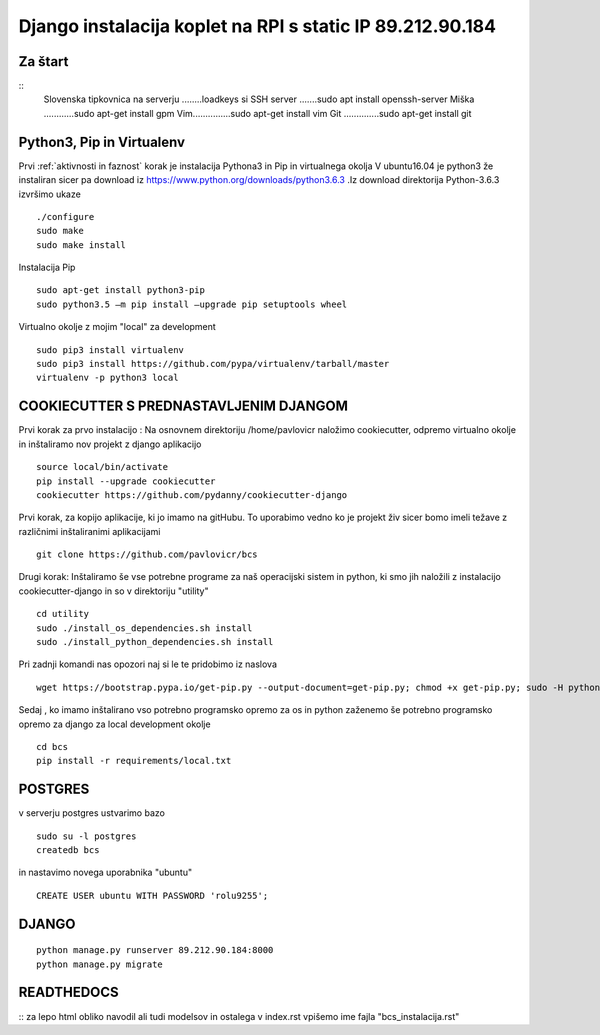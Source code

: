 Django instalacija koplet na RPI s static IP 89.212.90.184
=========================================================


Za štart
^^^^^^^^^^
::
	Slovenska tipkovnica na serverju ........loadkeys si
	SSH server .......sudo apt install openssh-server
	Miška ............sudo apt-get install gpm
	Vim...............sudo apt-get install vim
	Git ..............sudo apt-get install git



Python3, Pip in Virtualenv
^^^^^^^^^^^^^^^^^^^^^^^^^^^^^^^^^^^^^^
Prvi :ref:`aktivnosti in faznost` korak je instalacija Pythona3 in Pip in virtualnega okolja
V ubuntu16.04 je python3 že instaliran sicer pa download iz https://www.python.org/downloads/python3.6.3 .Iz download direktorija Python-3.6.3 izvršimo ukaze
::
	./configure
	sudo make
	sudo make install
Instalacija Pip
::
	sudo apt-get install python3-pip
	sudo python3.5 –m pip install –upgrade pip setuptools wheel
Virtualno okolje z mojim "local" za development
::
	sudo pip3 install virtualenv
	sudo pip3 install https://github.com/pypa/virtualenv/tarball/master
	virtualenv -p python3 local

COOKIECUTTER S PREDNASTAVLJENIM DJANGOM
^^^^^^^^^^^^^^^^^^^^^^^^^^^^^^^^^^^^^^^

Prvi korak za prvo instalacijo :
Na osnovnem direktoriju /home/pavlovicr naložimo cookiecutter, odpremo virtualno okolje in inštaliramo nov projekt z django aplikacijo
::
	source local/bin/activate
	pip install --upgrade cookiecutter
	cookiecutter https://github.com/pydanny/cookiecutter-django
Prvi korak, za kopijo aplikacije, ki jo imamo na gitHubu. To uporabimo vedno ko je projekt živ sicer bomo imeli težave z različnimi inštaliranimi aplikacijami
::

	git clone https://github.com/pavlovicr/bcs

Drugi korak:
Inštaliramo še vse potrebne programe za naš operacijski sistem in python, ki smo jih naložili z instalacijo cookiecutter-django in so v direktoriju "utility"
::
	cd utility
	sudo ./install_os_dependencies.sh install
	sudo ./install_python_dependencies.sh install

Pri zadnji komandi nas opozori naj si le te pridobimo iz naslova
::

	wget https://bootstrap.pypa.io/get-pip.py --output-document=get-pip.py; chmod +x get-pip.py; sudo -H python3 get-pip.py


Sedaj , ko imamo inštalirano vso potrebno programsko opremo za os in python zaženemo še potrebno programsko opremo za django za local development okolje
::
	cd bcs
	pip install -r requirements/local.txt

POSTGRES
^^^^^^^^

v serverju postgres ustvarimo bazo
::
	sudo su -l postgres
	createdb bcs
in nastavimo novega uporabnika "ubuntu"
::
	CREATE USER ubuntu WITH PASSWORD 'rolu9255';

DJANGO
^^^^^^
::

    python manage.py runserver 89.212.90.184:8000
    python manage.py migrate


READTHEDOCS
^^^^^^^^^^^
::
za lepo html obliko navodil ali tudi modelsov in ostalega
v index.rst vpišemo ime fajla "bcs_instalacija.rst"
